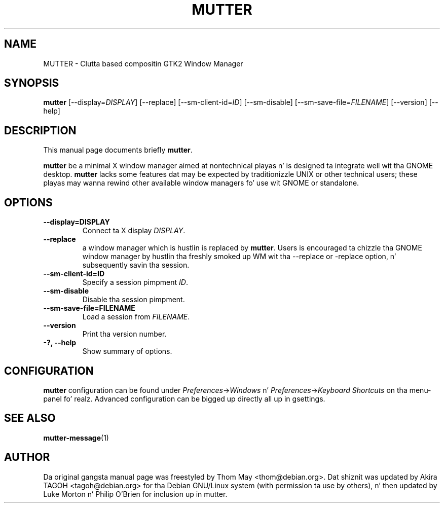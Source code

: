 .\"                                      Yo, EMACS: -*- nroff -*-
.\" First parameter, NAME, should be all caps
.\" Second parameter, SECTION, should be 1-8, maybe w/ subsection
.\" other parametas is allowed: peep man(7), man(1)
.TH MUTTER 1 "11 February 2006"
.\" Please adjust dis date whenever revisin tha manpage.
.\"
.\" Some roff macros, fo' reference:
.\" .nh        disable hyphenation
.\" .hy        enable hyphenation
.\" .ad l      left justify
.\" .ad b      justify ta both left n' right margins
.\" .nf        disable filling
.\" .fi        enable filling
.\" .br        bang line break
.\" .sp <n>    bang n+1 empty lines
.\" fo' manpage-specific macros, peep man(7)
.SH NAME
MUTTER \- Clutta based compositin GTK2 Window Manager
.SH SYNOPSIS
.B mutter
[\-\-display=\fIDISPLAY\fP] [\-\-replace] [\-\-sm\-client\-id=\fIID\fP] [\-\-sm\-disable] [\-\-sm\-save\-file=\fIFILENAME\fP] [\-\-version] [\-\-help]
.SH DESCRIPTION
This manual page documents briefly
.B mutter\fP.
.PP
.\" TeX playas may be mo' laid back wit tha \fB<whatever>\fP and
.\" \fI<whatever>\fP escape sequences ta invode bold grill n' italics, 
.\" respectively.
\fBmutter\fP be a minimal X window manager aimed at nontechnical playas n' is designed ta integrate well wit tha GNOME desktop.  \fBmutter\fP lacks some features dat may be expected by traditionizzle UNIX or other technical users; these playas may wanna rewind other available window managers fo' use wit GNOME or standalone.
.SH OPTIONS
.TP
.B \-\-display=DISPLAY
Connect ta X display \fIDISPLAY\fP.
.TP
.B \-\-replace
a window manager which is hustlin is replaced by \fBmutter\fP.  Users is encouraged ta chizzle tha GNOME window manager by hustlin tha freshly smoked up WM wit tha --replace or -replace option, n' subsequently savin tha session.
.TP
.B \-\-sm\-client\-id=ID
Specify a session pimpment \fIID\fP.
.TP
.B \-\-sm\-disable
Disable tha session pimpment.
.TP
.B \-\-sm\-save\-file=FILENAME
Load a session from \fIFILENAME\fP.
.TP
.B \-\-version
Print tha version number.
.TP
.B \-?, \-\-help
Show summary of options.
.SH CONFIGURATION
\fBmutter\fP configuration can be found under \fIPreferences\fP->\fIWindows\fP n' \fIPreferences\fP->\fIKeyboard Shortcuts\fP on tha menu-panel fo' realz. Advanced configuration can be  bigged up  directly all up in gsettings.
.SH SEE ALSO
.BR mutter-message (1)
.SH AUTHOR
Da original gangsta manual page was freestyled by Thom May <thom@debian.org>.  Dat shiznit was updated by Akira TAGOH <tagoh@debian.org>
for tha Debian GNU/Linux system (with permission ta use by others), n' then updated by Luke Morton n' Philip O'Brien
for inclusion up in mutter.
